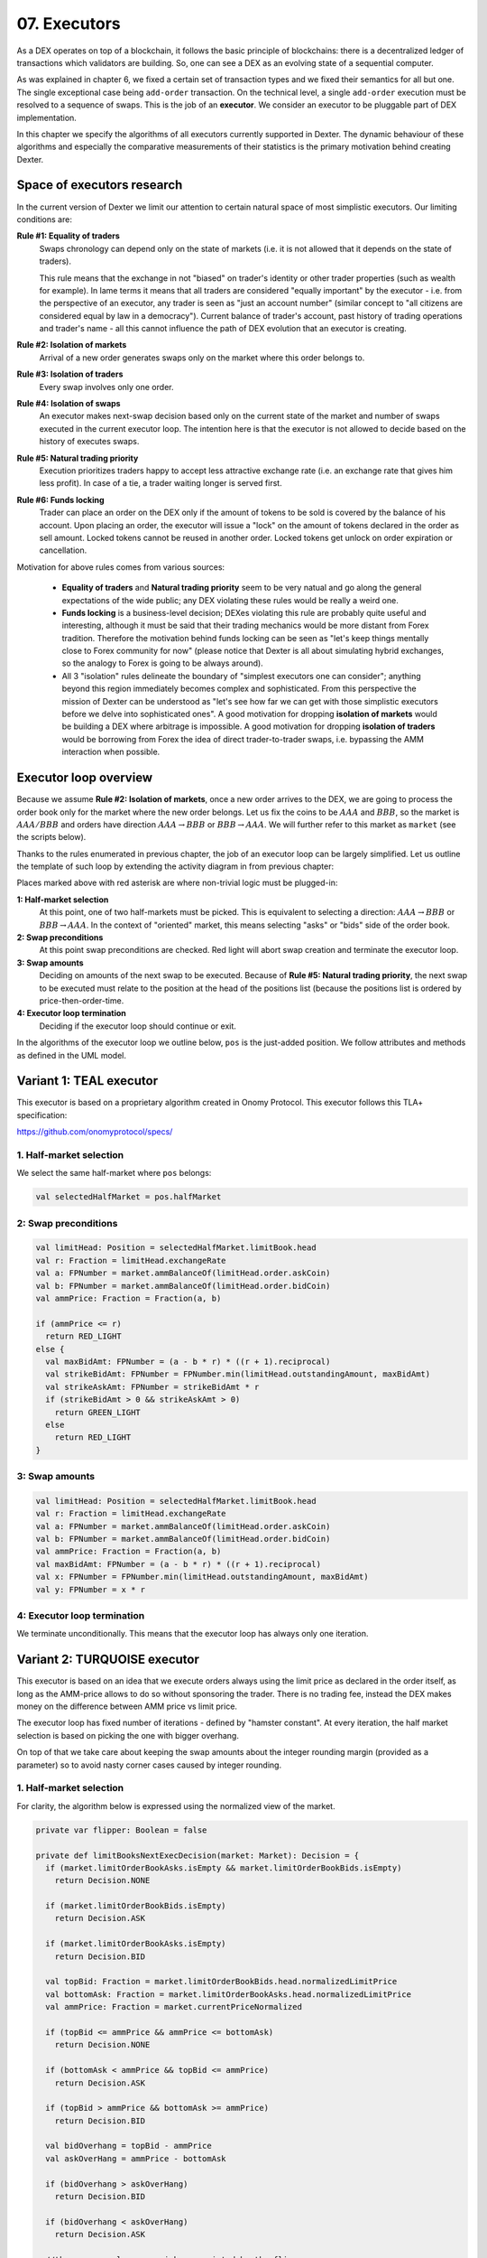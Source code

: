 07. Executors
=============

As a DEX operates on top of a blockchain, it follows the basic principle of blockchains: there is a decentralized
ledger of transactions which validators are building. So, one can see a DEX as an evolving state of a sequential
computer.

As was explained in chapter 6, we fixed a certain set of transaction types and we fixed their semantics for all but one.
The single exceptional case being ``add-order`` transaction. On the technical level, a single ``add-order`` execution
must be resolved to a sequence of swaps. This is the job of an **executor**. We consider an executor to be pluggable
part of DEX implementation.

In this chapter we specify the algorithms of all executors currently supported in Dexter. The dynamic behaviour of these
algorithms and especially the comparative measurements of their statistics is the primary motivation behind creating
Dexter.

Space of executors research
---------------------------

In the current version of Dexter we limit our attention to certain natural space of most simplistic executors. Our
limiting conditions are:

**Rule #1: Equality of traders**
  Swaps chronology can depend only on the state of markets (i.e. it is not allowed that it depends on the state of
  traders).

  This rule means that the exchange in not "biased" on trader's identity or other trader properties (such as wealth
  for example).
  In lame terms it means that all traders are considered "equally important" by the executor - i.e. from the perspective
  of an executor, any trader is seen as "just an account number" (similar concept to "all citizens are considered equal
  by law in a democracy"). Current balance of trader's account, past history of trading operations and trader's name
  - all this cannot influence the path of DEX evolution that an executor is creating.

**Rule #2: Isolation of markets**
  Arrival of a new order generates swaps only on the market where this order belongs to.

**Rule #3: Isolation of traders**
  Every swap involves only one order.

**Rule #4: Isolation of swaps**
  An executor makes next-swap decision based only on the current state of the market and number of swaps executed in
  the current executor loop. The intention here is that the executor is not allowed to decide based on the history of
  executes swaps.

**Rule #5: Natural trading priority**
  Execution prioritizes traders happy to accept less attractive exchange rate (i.e. an exchange rate that gives him
  less profit). In case of a tie, a trader waiting longer is served first.

**Rule #6: Funds locking**
  Trader can place an order on the DEX only if the amount of tokens to be sold is covered by the balance of his
  account. Upon placing an order, the executor will issue a "lock" on the amount of tokens declared in the order
  as sell amount. Locked tokens cannot be reused in another order. Locked tokens get unlock on order expiration or
  cancellation.

Motivation for above rules comes from various sources:

  - **Equality of traders** and **Natural trading priority** seem to be very natual and go along the general
    expectations of the wide public; any DEX violating these rules would be really a weird one.
  - **Funds locking** is a business-level decision; DEXes violating this rule
    are probably quite useful and interesting, although it must be said that their trading mechanics would be more
    distant from Forex tradition. Therefore the motivation behind funds locking can be
    seen as "let's keep things mentally close to Forex community for now" (please notice that Dexter is all about
    simulating hybrid exchanges, so the analogy to Forex is going to be always around).
  - All 3 "isolation" rules delineate the boundary of "simplest executors one can consider"; anything beyond this region
    immediately becomes complex and sophisticated. From this perspective the mission of Dexter can be understood as
    "let's see how far we can get with those simplistic executors before we delve into sophisticated ones". A good
    motivation for dropping **isolation of markets** would be building a DEX where arbitrage is impossible. A good
    motivation for dropping **isolation of traders** would be borrowing from Forex the idea of direct trader-to-trader
    swaps, i.e. bypassing the AMM interaction when possible.

Executor loop overview
----------------------

Because we assume **Rule #2: Isolation of markets**, once a new order arrives to the DEX, we are going to process
the order book only for the market where the new order belongs. Let us fix the coins to be :math:`AAA` and :math:`BBB`,
so the market is :math:`AAA/BBB` and orders have direction :math:`AAA \rightarrow BBB` or
:math:`BBB \rightarrow AAA`. We will further refer to this market as ``market`` (see the scripts below).

Thanks to the rules enumerated in previous chapter, the job of an executor loop can be largely simplified. Let us
outline the template of such loop by extending the activity diagram in from previous chapter:

.. image:: pictures/07/executor-loop.png
    :width: 100%
    :align: center

Places marked above with red asterisk are where non-trivial logic must be plugged-in:

**1: Half-market selection**
  At this point, one of two half-markets must be picked. This is equivalent to selecting a direction: :math:`AAA \rightarrow BBB`
  or :math:`BBB \rightarrow AAA`. In the context of "oriented" market, this means selecting "asks" or "bids" side
  of the order book.

**2: Swap preconditions**
  At this point swap preconditions are checked. Red light will abort swap creation and terminate the executor loop.

**3: Swap amounts**
  Deciding on amounts of the next swap to be executed. Because of **Rule #5: Natural trading priority**, the next swap
  to be executed must relate to the position at the head of the positions list (because the positions list is ordered
  by price-then-order-time.

**4: Executor loop termination**
  Deciding if the executor loop should continue or exit.

In the algorithms of the executor loop we outline below, ``pos`` is the just-added position. We follow attributes
and methods as defined in the UML model.

Variant 1: TEAL executor
------------------------

This executor is based on a proprietary algorithm created in Onomy Protocol. This executor follows this TLA+
specification:

https://github.com/onomyprotocol/specs/

1. Half-market selection
^^^^^^^^^^^^^^^^^^^^^^^^

We select the same half-market where ``pos`` belongs:

.. code:: scala

  val selectedHalfMarket = pos.halfMarket

2: Swap preconditions
^^^^^^^^^^^^^^^^^^^^^

.. code:: scala

    val limitHead: Position = selectedHalfMarket.limitBook.head
    val r: Fraction = limitHead.exchangeRate
    val a: FPNumber = market.ammBalanceOf(limitHead.order.askCoin)
    val b: FPNumber = market.ammBalanceOf(limitHead.order.bidCoin)
    val ammPrice: Fraction = Fraction(a, b)

    if (ammPrice <= r)
      return RED_LIGHT
    else {
      val maxBidAmt: FPNumber = (a - b * r) * ((r + 1).reciprocal)
      val strikeBidAmt: FPNumber = FPNumber.min(limitHead.outstandingAmount, maxBidAmt)
      val strikeAskAmt: FPNumber = strikeBidAmt * r
      if (strikeBidAmt > 0 && strikeAskAmt > 0)
        return GREEN_LIGHT
      else
        return RED_LIGHT
    }

3: Swap amounts
^^^^^^^^^^^^^^^

.. code:: scala

    val limitHead: Position = selectedHalfMarket.limitBook.head
    val r: Fraction = limitHead.exchangeRate
    val a: FPNumber = market.ammBalanceOf(limitHead.order.askCoin)
    val b: FPNumber = market.ammBalanceOf(limitHead.order.bidCoin)
    val ammPrice: Fraction = Fraction(a, b)
    val maxBidAmt: FPNumber = (a - b * r) * ((r + 1).reciprocal)
    val x: FPNumber = FPNumber.min(limitHead.outstandingAmount, maxBidAmt)
    val y: FPNumber = x * r

4: Executor loop termination
^^^^^^^^^^^^^^^^^^^^^^^^^^^^

We terminate unconditionally. This means that the executor loop has always only one iteration.


Variant 2: TURQUOISE executor
-----------------------------

This executor is based on an idea that we execute orders always using the limit price as declared in the order itself,
as long as the AMM-price allows to do so without sponsoring the trader. There is no trading fee, instead the DEX
makes money on the difference between AMM price vs limit price.

The executor loop has fixed number of iterations - defined by "hamster constant". At every iteration, the half market
selection is based on picking the one with bigger overhang.

On top of that we take care about keeping the swap amounts about the integer rounding margin (provided as a parameter)
so to avoid nasty corner cases caused by integer rounding.

1. Half-market selection
^^^^^^^^^^^^^^^^^^^^^^^^

For clarity, the algorithm below is expressed using the normalized view of the market.

.. code:: text

  private var flipper: Boolean = false

  private def limitBooksNextExecDecision(market: Market): Decision = {
    if (market.limitOrderBookAsks.isEmpty && market.limitOrderBookBids.isEmpty)
      return Decision.NONE

    if (market.limitOrderBookBids.isEmpty)
      return Decision.ASK

    if (market.limitOrderBookAsks.isEmpty)
      return Decision.BID

    val topBid: Fraction = market.limitOrderBookBids.head.normalizedLimitPrice
    val bottomAsk: Fraction = market.limitOrderBookAsks.head.normalizedLimitPrice
    val ammPrice: Fraction = market.currentPriceNormalized

    if (topBid <= ammPrice && ammPrice <= bottomAsk)
      return Decision.NONE

    if (bottomAsk < ammPrice && topBid <= ammPrice)
      return Decision.ASK

    if (topBid > ammPrice && bottomAsk >= ammPrice)
      return Decision.BID

    val bidOverhang = topBid - ammPrice
    val askOverHang = ammPrice - bottomAsk

    if (bidOverhang > askOverHang)
      return Decision.BID

    if (bidOverhang < askOverHang)
      return Decision.ASK

    //they are equal, so we pick one pointed by the flipper
    flipper = ! flipper
    flipper match {
      case true => return Decision.BID
      case false => return Decision.ASK
    }
  }


2: Swap amounts
^^^^^^^^^^^^^^^

**Math derivation**

We consider an execution of some limit order :math:`BBB \rightarrow AAA`, i.e. where BBB is the bid coin and AAA is the ask
coin. In effect of the execution, :math:`x:AAA` will be received from AMM and :math:`y:BBB` will be given to AMM. After
the execution, the new state of the AMM will be:

.. math::

    a-x: AAA, b+y: BBB

An order contains a declared limit price :math:`r`. The execution of an order is only allowed when :math:`ammprice \geq r`.

Additionally, we want to keep the constant conversion rate for every order and we want it to be equal to the declared
limit price. In other words we want the following condition to hold:

.. math::

    \frac{x}{y}=r

Let's assume that we have an order for which the condition :math:`ammprice \geq r` is true. We want to find the maximal
amount of swap which is possible.

For the maximal swap, the inequality will turn into equality, hence we will have:

.. math::

    ammprice = r


The ammprice after successful execution of the order will be:

.. math::

    ammprice = \frac{a-x}{b+y}

Effectively, we arrive to the following system of equations (where :math:`x` and :math:`y` are unknown):

.. math::

    \begin{cases}
    \dfrac{a-x}{b+y}=r\\
    \dfrac{x}{y}=r
    \end{cases}

Solving this leads to:

.. math::

    \begin{cases}
    x=\dfrac{a-br}{2}\\
    y=\dfrac{a-br}{2r}
    \end{cases}

**Pseudo-code**

sfsd




3: Executor loop termination
^^^^^^^^^^^^^^^^^^^^^^^^^^^^

We terminate unconditionally. This means that the executor loop has always only one iteration.


Variant 3: UNISWAP_HYBRID executor
----------------------------------




Complications caused by finite precision
----------------------------------------

sfsdfs

